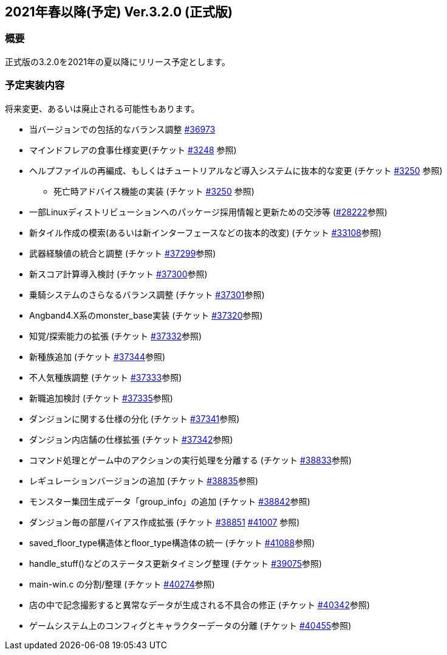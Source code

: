 :lang: ja
:doctype: article

## 2021年春以降(予定) Ver.3.2.0 (正式版)

### 概要

正式版の3.2.0を2021年の夏以降にリリース予定とします。

### 予定実装内容

将来変更、あるいは廃止される可能性もあります。

* 当バージョンでの包括的なバランス調整 link:https://osdn.net/projects/hengband/ticket/36973[#36973]
* マインドフレアの食事仕様変更(チケット link:https://osdn.net/projects/hengband/ticket/3248[#3248] 参照)
* ヘルプファイルの再編成、もしくはチュートリアルなど導入システムに抜本的な変更 (チケット link:https://osdn.net/projects/hengband/ticket/3250[#3250] 参照)
** 死亡時アドバイス機能の実装  (チケット link:https://osdn.net/projects/hengband/ticket/3250[#3250] 参照)
* 一部Linuxディストリビューションへのパッケージ採用情報と更新ための交渉等 (link:https://osdn.net/projects/hengband/ticket/28222[#28222]参照)
* 新タイル作成の模索(あるいは新インターフェースなどの抜本的改変) (チケット link:https://osdn.net/projects/hengband/ticket/33108[#33108]参照)
* 武器経験値の統合と調整 (チケット link:https://osdn.net/projects/hengband/ticket/37299[#37299]参照)
* 新スコア計算導入検討 (チケット link:https://osdn.net/projects/hengband/ticket/37300[#37300]参照)
* 乗騎システムのさらなるバランス調整 (チケット link:https://osdn.net/projects/hengband/ticket/37301[#37301]参照)
* Angband4.X系のmonster_base実装 (チケット link:https://osdn.net/projects/hengband/ticket/37320[#37320]参照)
* 知覚/探索能力の拡張 (チケット link:https://osdn.net/projects/hengband/ticket/37332[#37332]参照)
* 新種族追加 (チケット https://osdn.net/projects/hengband/ticket/37344[#37344]参照)
* 不人気種族調整 (チケット link:https://osdn.net/projects/hengband/ticket/37333[#37333]参照)
* 新職追加検討 (チケット link:https://osdn.net/projects/hengband/ticket/37335[#37335]参照)
* ダンジョンに関する仕様の分化 (チケット link:https://osdn.net/projects/hengband/ticket/37341[#37341]参照)
* ダンジョン内店舗の仕様拡張 (チケット link:https://osdn.net/projects/hengband/ticket/37342[#37342]参照)
* コマンド処理とゲーム中のアクションの実行処理を分離する (チケット link:https://osdn.net/projects/hengband/ticket/38833[#38833]参照)
* レギュレーションバージョンの追加 (チケット link:https://osdn.net/projects/hengband/ticket/38835[#38835]参照)
* モンスター集団生成データ「group_info」の追加 (チケット link:https://osdn.net/projects/hengband/ticket/38842[#38842]参照)
* ダンジョン毎の部屋バイアス作成拡張 (チケット link:https://osdn.net/projects/hengband/ticket/38851[#38851] link:https://osdn.net/projects/hengband/ticket/41007[#41007] 参照)
* saved_floor_type構造体とfloor_type構造体の統一 (チケット link:https://osdn.net/projects/hengband/ticket/41088[#41088]参照)
* handle_stuff()などのステータス更新タイミング整理 (チケット link:https://osdn.net/projects/hengband/ticket/39075[#39075]参照)
* main-win.c の分割/整理 (チケット link:https://osdn.net/projects/hengband/ticket/40274[#40274]参照)
* 店の中で記念撮影すると異常なデータが生成される不具合の修正 (チケット link:https://osdn.net/projects/hengband/ticket/40342[#40342]参照)
* ゲームシステム上のコンフィグとキャラクターデータの分離 (チケット link:https://osdn.net/projects/hengband/ticket/40455[#40455]参照)
